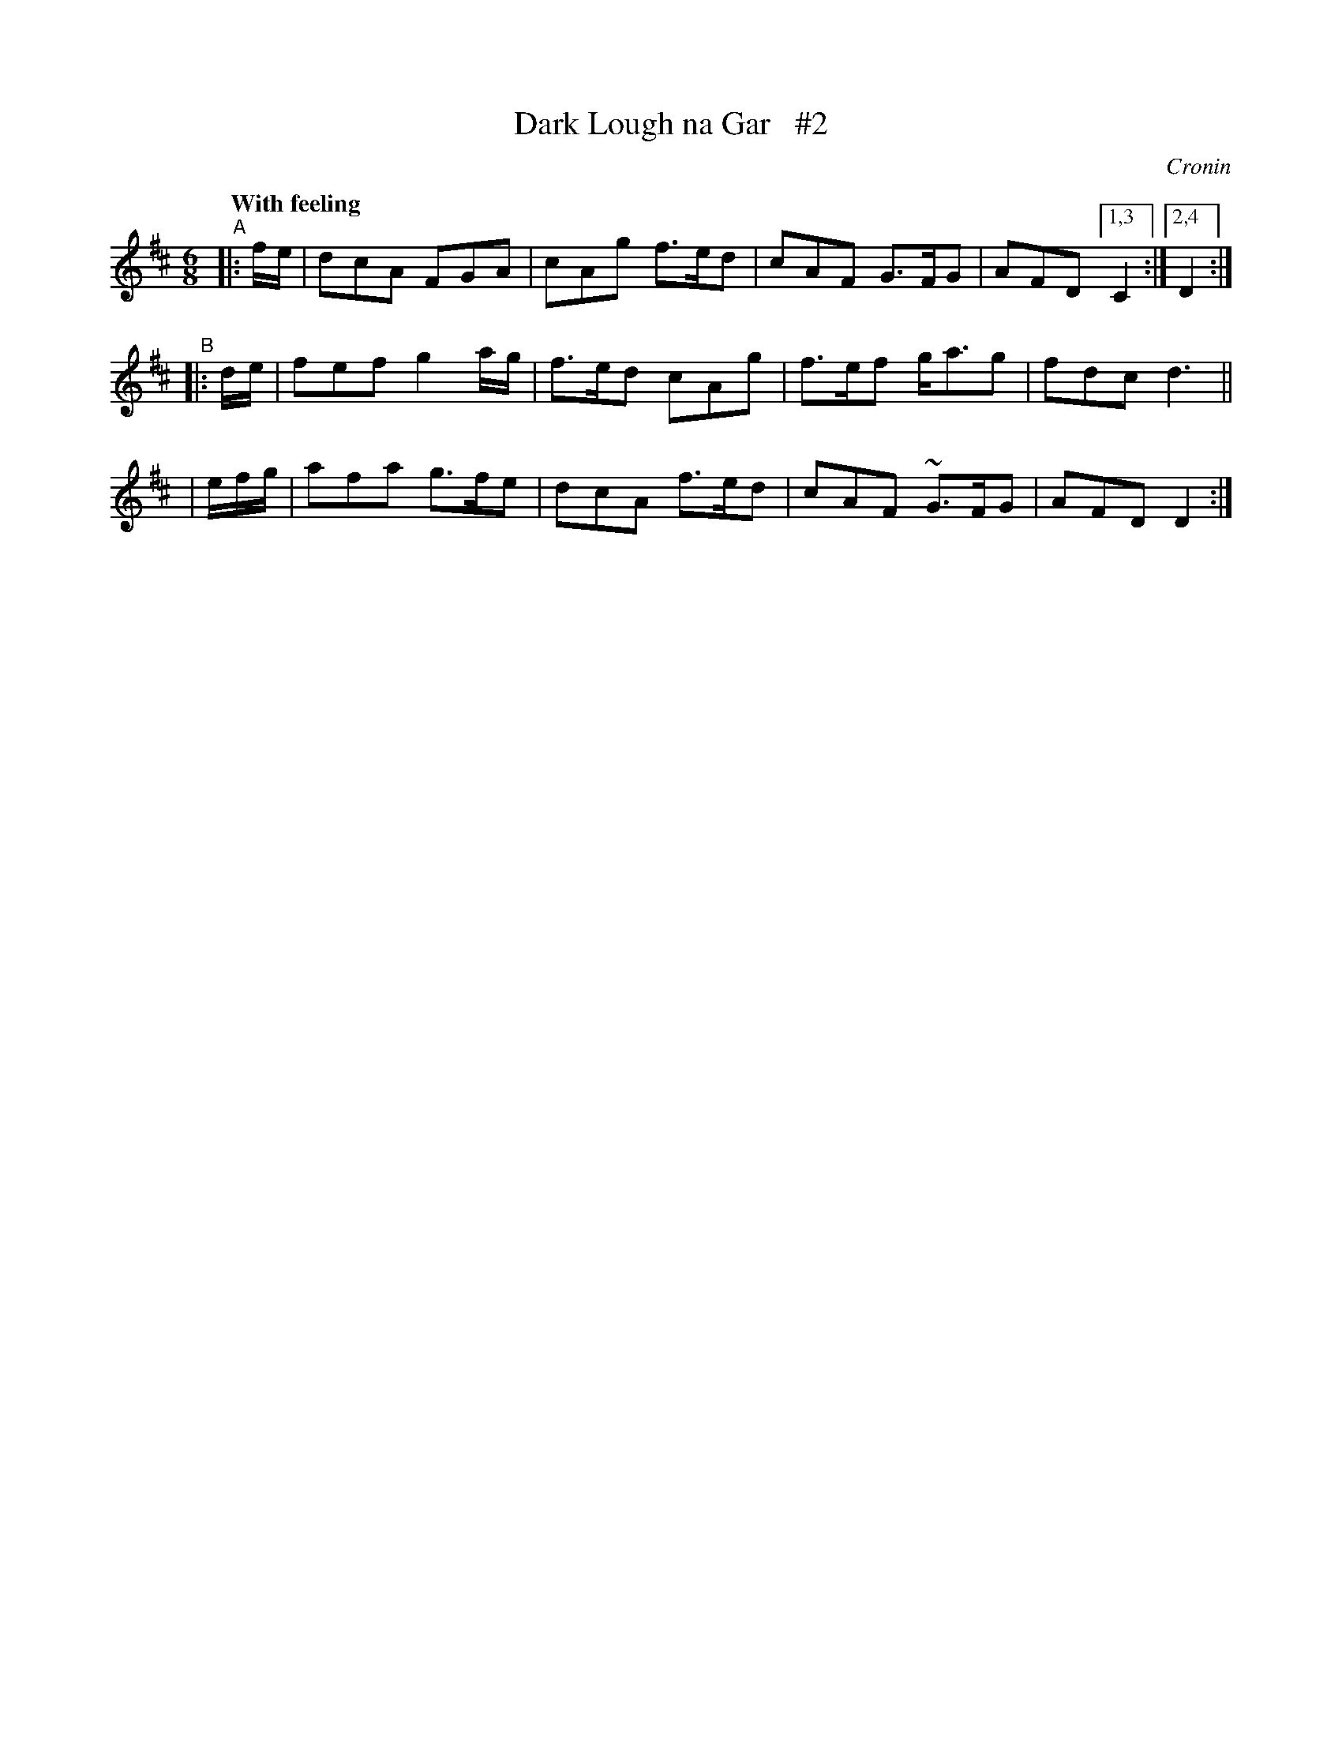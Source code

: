 X: 477
T: Dark Lough na Gar   #2
N: Irish title: Lo.c dor.ca na gar
R: air, jig
%S: s:4 b:16(4+4+4+4)
B: O'Neill's 1850 #477
O: Cronin
Z: henrik.norbeck@mailbox.swipnet.se
N: Compacted via repeats and multiple endings [JC]
N: Slurs and dots dropped to simplify the tune.
Q: "With feeling"
M: 6/8
L: 1/8
K: D
"^A"|: f/e/ | dcA FGA | cAg f>ed | cAF G>FG | AFD [1,3 C2 :| [2,4 D2 :|
"^B"|: d/e/ | fef g2a/g/ | f>ed cAg | f>ef g<ag | fdc d3 ||
|   /e/f/g/ | afa g>fe | dcA f>ed | cAF ~G>FG | AFD D2 :|
